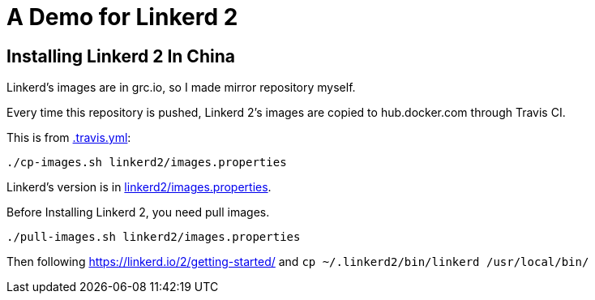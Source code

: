 = A Demo for Linkerd 2

== Installing Linkerd 2 In China

Linkerd's images are in grc.io, so I made mirror repository myself.

Every time this repository is pushed, Linkerd 2's images are copied to hub.docker.com through Travis CI.

This is from link:.travis.yml[]:

```
./cp-images.sh linkerd2/images.properties
```

Linkerd's version is in link:linkerd2/images.properties[].

Before Installing Linkerd 2, you need pull images.

```
./pull-images.sh linkerd2/images.properties
```

Then following https://linkerd.io/2/getting-started/ and `cp ~/.linkerd2/bin/linkerd /usr/local/bin/`